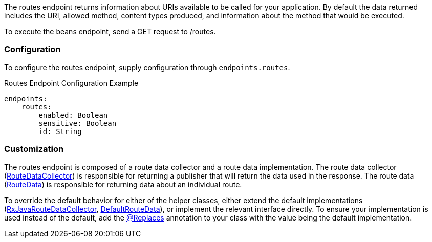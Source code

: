 The routes endpoint returns information about URIs available to be called for your application. By default the data returned includes the URI, allowed method, content types produced, and information about the method that would be executed.

To execute the beans endpoint, send a GET request to /routes.

=== Configuration

To configure the routes endpoint, supply configuration through `endpoints.routes`.

.Routes Endpoint Configuration Example
[source,yaml]
----
endpoints:
    routes:
        enabled: Boolean
        sensitive: Boolean
        id: String
----

=== Customization

The routes endpoint is composed of a route data collector and a route data implementation. The route data collector (link:{api}/org/particleframework/management/endpoint/routes/RouteDataCollector.html[RouteDataCollector]) is responsible for returning a publisher that will return the data used in the response. The route data (link:{api}/org/particleframework/management/endpoint/routes/RouteData.html[RouteData]) is responsible for returning data about an individual route.

To override the default behavior for either of the helper classes, either extend the default implementations (link:{api}/org/particleframework/management/endpoint/beans/impl/RxJavaRouteDataCollector.html[RxJavaRouteDataCollector], link:{api}/org/particleframework/management/endpoint/beans/impl/DefaultRouteData.html[DefaultRouteData]), or implement the relevant interface directly. To ensure your implementation is used instead of the default, add the link:{api}/org/particleframework/context/annotation/Replaces.html[@Replaces] annotation to your class with the value being the default implementation.